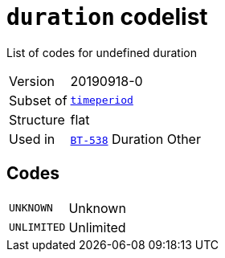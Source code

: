 = `duration` codelist
:navtitle: Codelists

List of codes for undefined duration
[horizontal]
Version:: 20190918-0
Subset of:: xref:code-lists/timeperiod.adoc[`timeperiod`]
Structure:: flat
Used in:: xref:business-terms/BT-538.adoc[`BT-538`] Duration Other

== Codes
[horizontal]
  `UNKNOWN`::: Unknown
  `UNLIMITED`::: Unlimited
